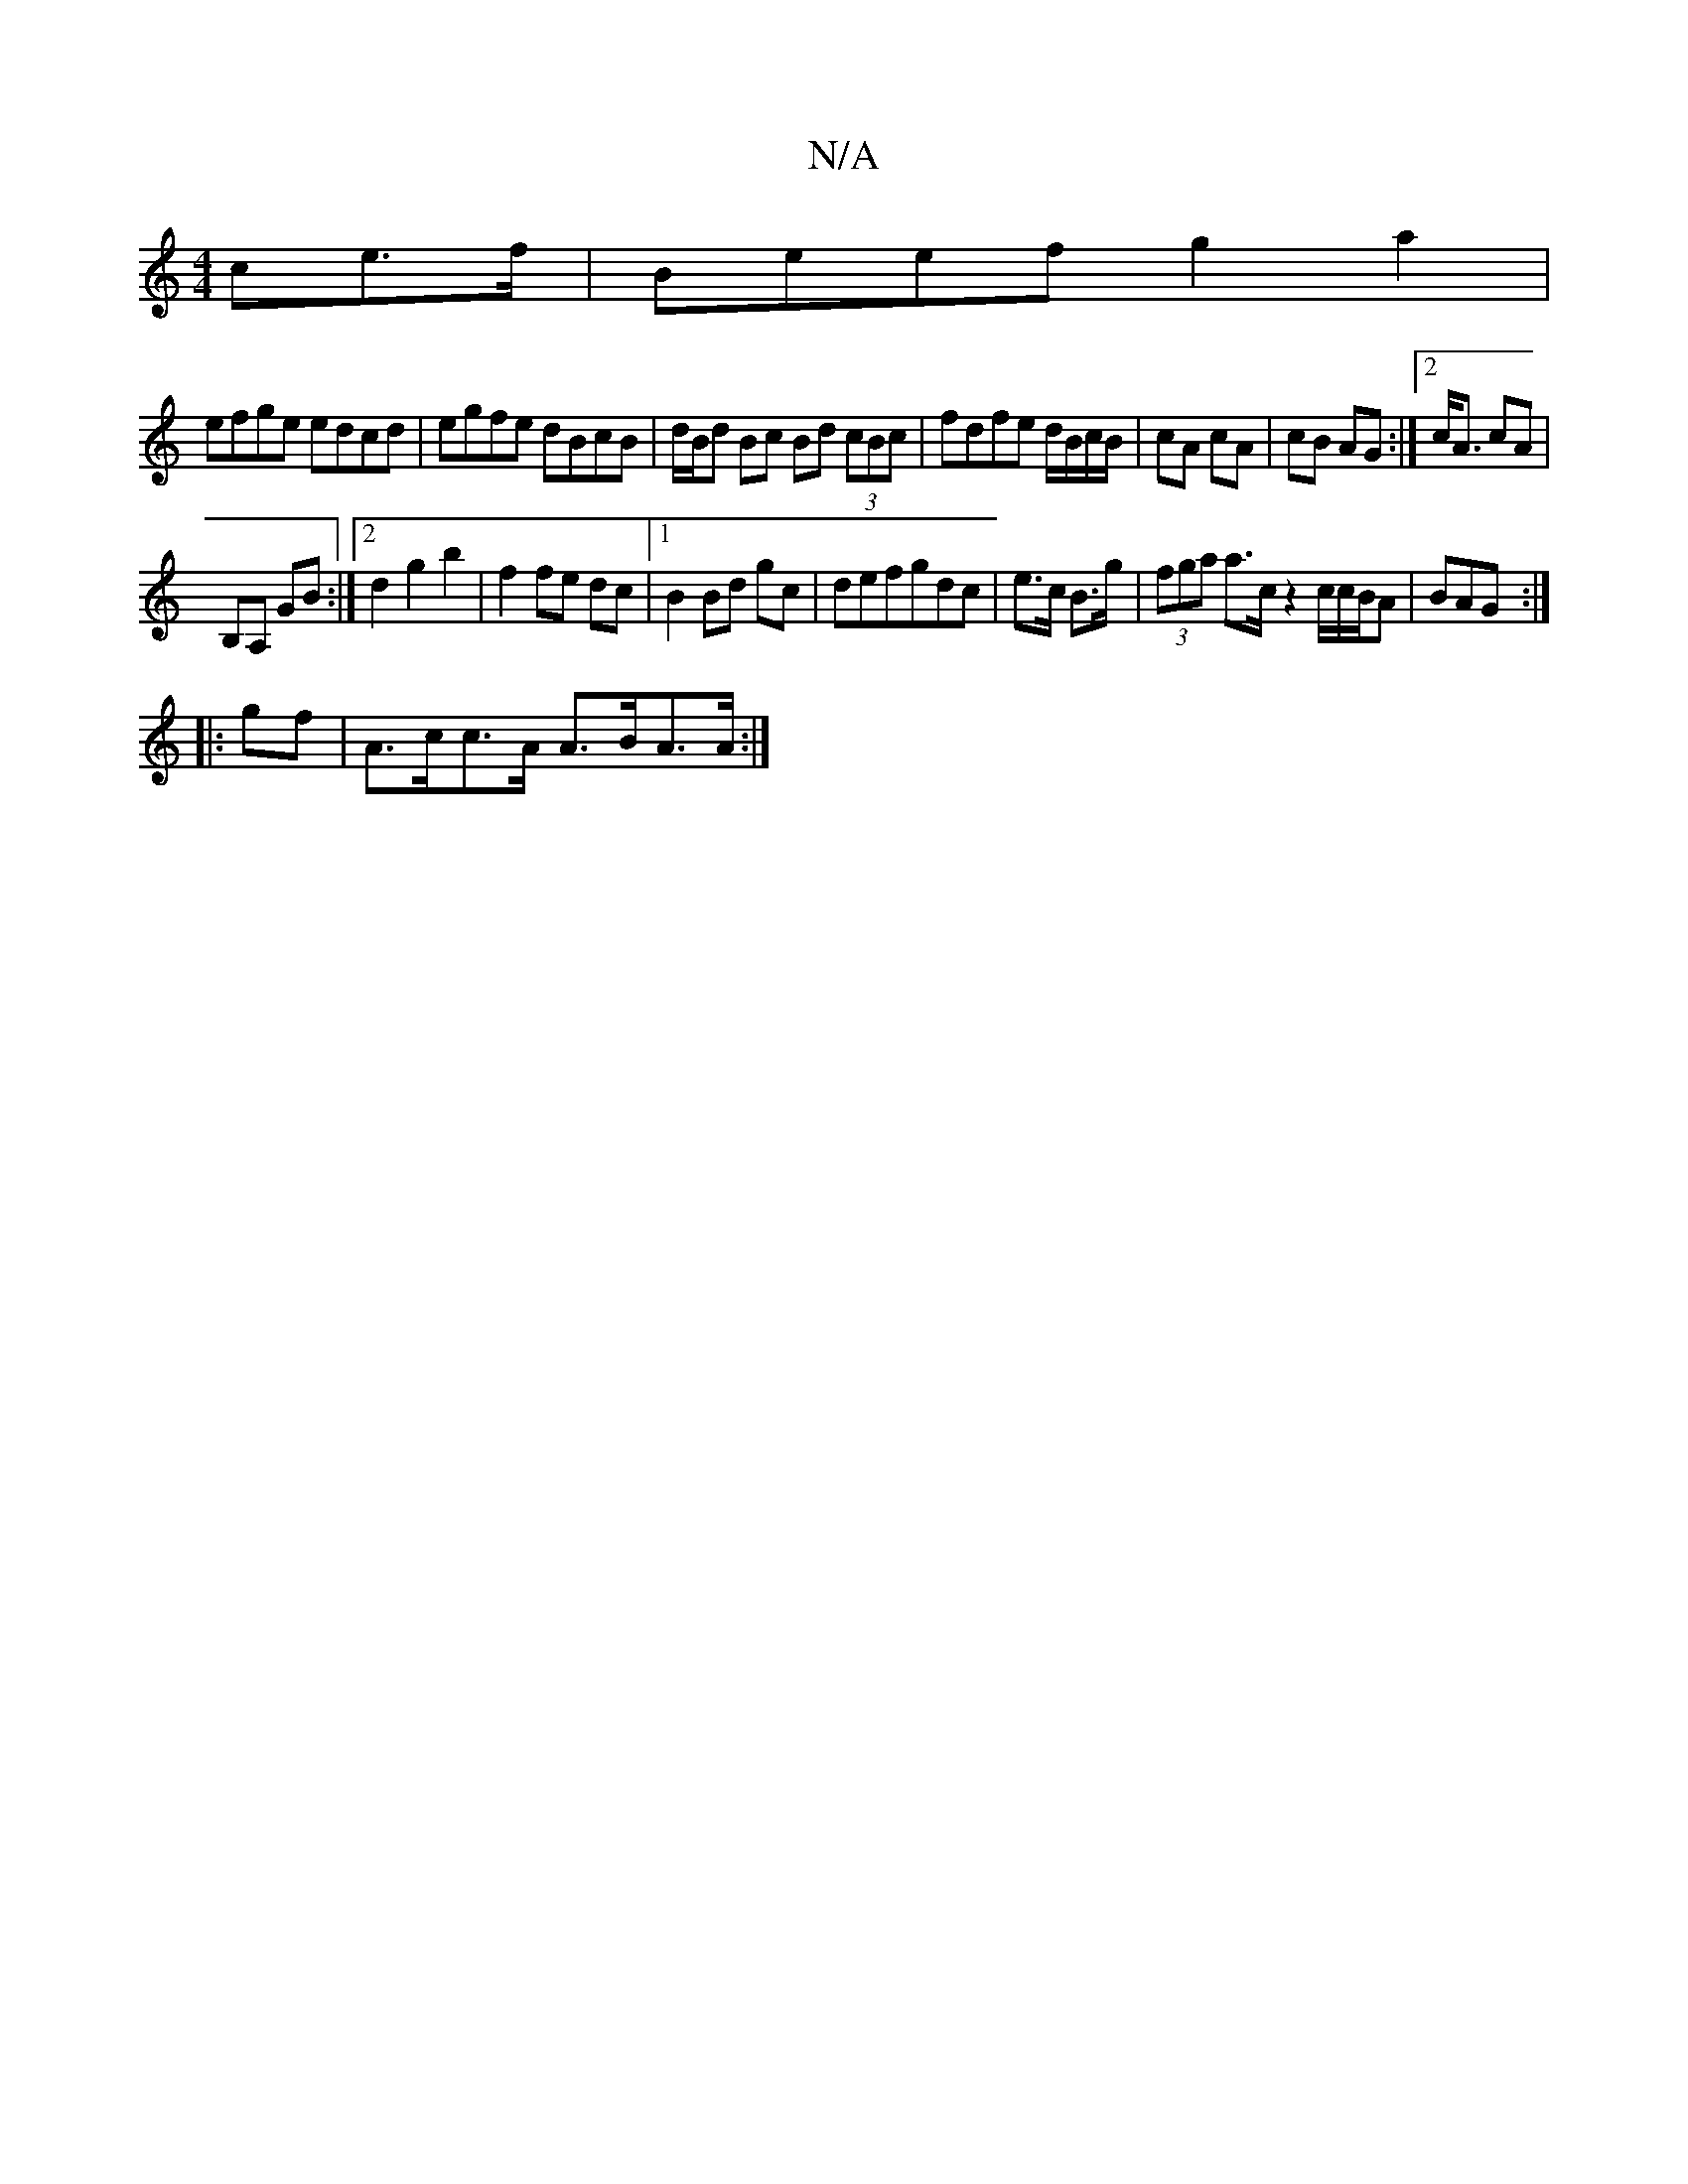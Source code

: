 X:1
T:N/A
M:4/4
R:N/A
K:Cmajor
ce>f | Beef g2 a2|
efge edcd|egfe dBcB|d/B/d Bc Bd (3cBc|fdfe d/B/c/B/|cA cA| cB AG:|2 c<A cA|
B,A, GB:|2 d2 g2 b2|f2 fe dc|1 B2 Bd gc|defgdc|e>c B>g|(3fga a>c z2 c/c/B/A|BAG :|
|:gf|A>cc>A A>BA>A :|2